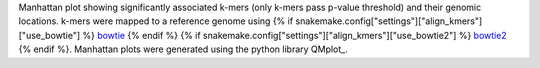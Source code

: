 Manhattan plot showing significantly associated k-mers (only k-mers pass p-value threshold) and their genomic locations. k-mers were mapped to a reference genome using {% if snakemake.config["settings"]["align_kmers"]["use_bowtie"] %} bowtie_ {% endif %} {% if snakemake.config["settings"]["align_kmers"]["use_bowtie2"] %} bowtie2_ {% endif %}. Manhattan plots were generated using the python library QMplot_.

.. _bowtie: https://bowtie-bio.sourceforge.net/index.shtml
.. _bowtie2: https://bowtie-bio.sourceforge.net/bowtie2/index.shtml
.. _qqman: https://github.com/ShujiaHuang/qmplot